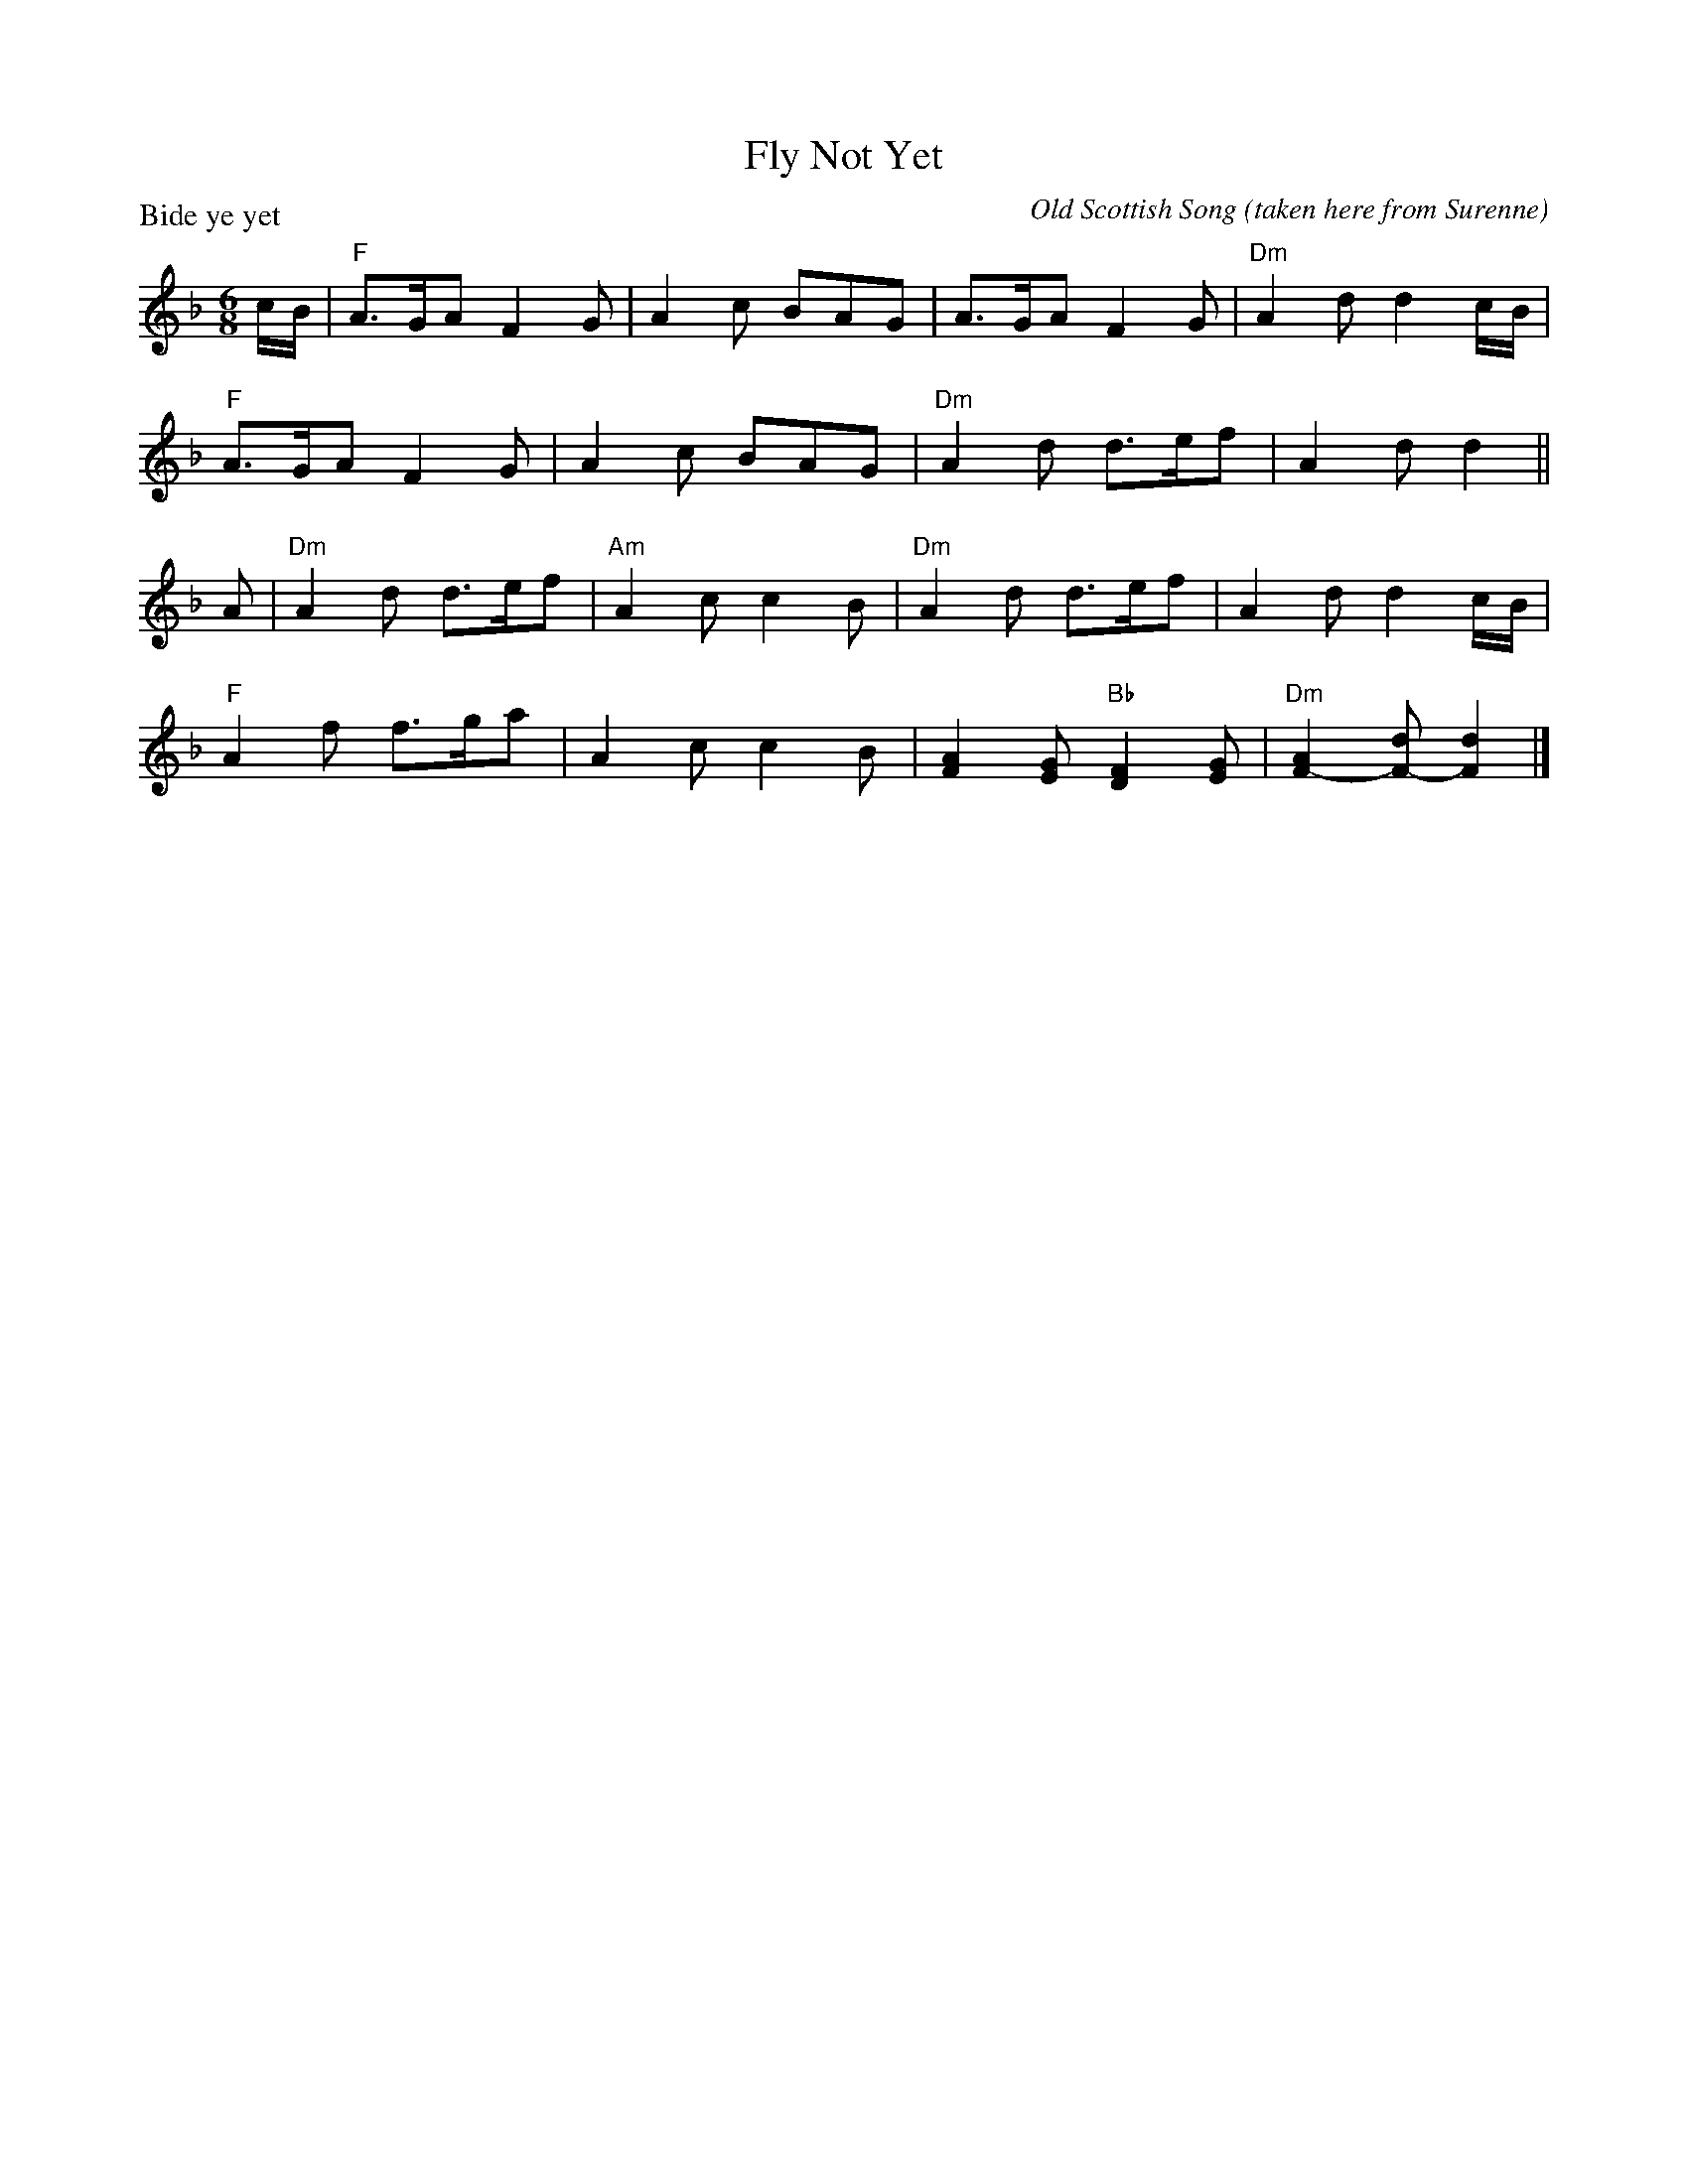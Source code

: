 X:1308
T:Fly Not Yet
P:Bide ye yet
C:Old Scottish Song (taken here from Surenne)
R:Jig (8x48) ABABAB
B:RSCDS 13-8
Z:Anselm Lingnau <anselm@strathspey.org>
M:6/8
L:1/8
K:Dm
c/B/|"F"A>GA F2G|A2c BAG|A>GA F2G|"Dm"A2d d2 c/B/|
     "F"A>GA F2G|A2c BAG|"Dm"A2d d>ef|A2d d2||
A|"Dm"A2d d>ef|"Am"A2c c2 B|"Dm"A2d d>ef|A2d d2 c/B/|
  "F"A2f f>ga|A2c c2B|[A2F2][GE] "Bb"[F2D2][GE]|"Dm"[A2F2-][dF-][d2F2]|]
